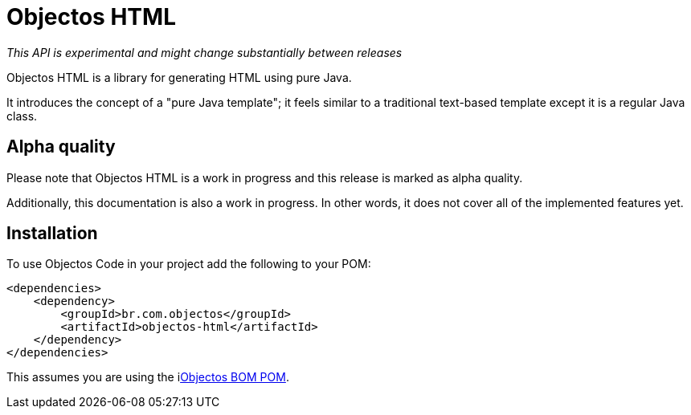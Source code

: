 = Objectos HTML
:toc-title: Overview

_This API is experimental and might change substantially between releases_

Objectos HTML is a library for generating HTML using pure Java.

It introduces the concept of a "pure Java template";
it feels similar to a traditional text-based template except it is a regular Java class.

== Alpha quality

Please note that Objectos HTML is a work in progress and this release is marked as alpha quality.

Additionally, this documentation is also a work in progress.
In other words, it does not cover all of the implemented features yet.

== Installation

To use Objectos Code in your project add the following to your POM:

[,xml]
----
<dependencies>
    <dependency>
        <groupId>br.com.objectos</groupId>
        <artifactId>objectos-html</artifactId>
    </dependency>
</dependencies>
----

This assumes you are using the ilink:intro/install[Objectos BOM POM].
